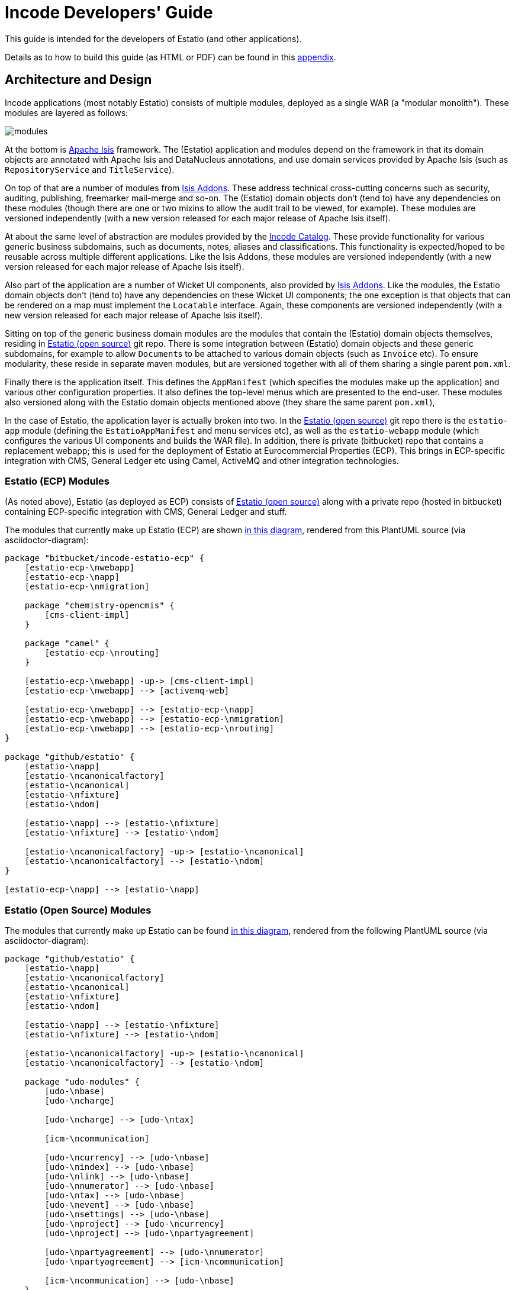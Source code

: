 = Incode Developers' Guide
:_imagesdir: images/

This guide is intended for the developers of Estatio (and other applications).

Details as to how to build this guide (as HTML or PDF) can be found in this xref:_building-this-guide[appendix].



== Architecture and Design

Incode applications (most notably Estatio) consists of multiple modules, deployed as a single WAR (a "modular monolith").
These modules are layered as follows:

image::{_imagesdir}/modules.png[]

At the bottom is http://isis.apache.org[Apache Isis] framework.
The (Estatio) application and modules depend on the framework in that its domain objects are annotated with Apache Isis and DataNucleus annotations, and use domain services provided by Apache Isis (such as `RepositoryService` and `TitleService`).

On top of that are a number of modules from http://www.isisaddons.org[Isis Addons].
These address technical cross-cutting concerns such as security, auditing, publishing, freemarker mail-merge and so-on.
The (Estatio) domain objects don't (tend to) have any dependencies on these modules (though there are one or two mixins to allow the audit trail to be viewed, for example).
These modules are versioned independently (with a new version released for each major release of Apache Isis itself).

At about the same level of abstraction are modules provided by the http://catalog.incode.org[Incode Catalog].
These provide functionality for various generic business subdomains, such as documents, notes, aliases and classifications.
This functionality is expected/hoped to be reusable across multiple different applications.
Like the Isis Addons, these modules are versioned independently (with a new version released for each major release of Apache Isis itself).

Also part of the application are a number of Wicket UI components, also provided by http://www.isisaddons.org[Isis Addons].
Like the modules, the Estatio domain objects don't (tend to) have any dependencies on these Wicket UI components; the one exception is that objects that can be rendered on a map must implement the `Locatable` interface.
Again, these components are versioned independently (with a new version released for each major release of Apache Isis itself).

Sitting on top of the generic business domain modules are the modules that contain the (Estatio) domain objects themselves, residing in http://github.com/estatio/estatio[Estatio (open source)] git repo.
There is some integration between (Estatio) domain objects and these generic subdomains, for example to allow ``Document``s to be attached to various domain objects (such as `Invoice` etc).
To ensure modularity, these reside in separate maven modules, but are versioned together with all of them sharing a single parent `pom.xml`.

Finally there is the application itself.
This defines the `AppManifest` (which specifies the modules make up the application) and various other configuration properties.
It also defines the top-level menus which are presented to the end-user.
These modules also versioned along with the Estatio domain objects mentioned above (they share the same parent `pom.xml`),

In the case of Estatio, the application layer is actually broken into two.
In the http://github.com/estatio/estatio[Estatio (open source)] git repo there is the `estatio-app` module (defining the `EstatioAppManifest` and menu services etc), as well as the `estatio-webapp` module (which configures the various UI components and builds the WAR file).
In addition, there is private (bitbucket) repo that contains a replacement webapp; this is used for the deployment of Estatio at Eurocommercial Properties (ECP).
This brings in ECP-specific integration with CMS, General Ledger etc using Camel, ActiveMQ and other integration technologies.



=== Estatio (ECP) Modules

(As noted above), Estatio (as deployed as ECP) consists of http://github.com/estatio/estatio[Estatio (open source)] along with a private repo (hosted in bitbucket) containing ECP-specific integration with CMS, General Ledger and stuff.

The modules that currently make up Estatio (ECP) are shown  https://raw.githubusercontent.com/incodehq/developers-guide/master/src/main/asciidoc/images/estatio-ecp.png[in this diagram^], rendered from this PlantUML source (via asciidoctor-diagram):


[plantuml, {_imagesdir}/estatio-ecp, png]
....
package "bitbucket/incode-estatio-ecp" {
    [estatio-ecp-\nwebapp]
    [estatio-ecp-\napp]
    [estatio-ecp-\nmigration]

    package "chemistry-opencmis" {
        [cms-client-impl]
    }

    package "camel" {
        [estatio-ecp-\nrouting]
    }

    [estatio-ecp-\nwebapp] -up-> [cms-client-impl]
    [estatio-ecp-\nwebapp] --> [activemq-web]

    [estatio-ecp-\nwebapp] --> [estatio-ecp-\napp]
    [estatio-ecp-\nwebapp] --> [estatio-ecp-\nmigration]
    [estatio-ecp-\nwebapp] --> [estatio-ecp-\nrouting]
}

package "github/estatio" {
    [estatio-\napp]
    [estatio-\ncanonicalfactory]
    [estatio-\ncanonical]
    [estatio-\nfixture]
    [estatio-\ndom]

    [estatio-\napp] --> [estatio-\nfixture]
    [estatio-\nfixture] --> [estatio-\ndom]

    [estatio-\ncanonicalfactory] -up-> [estatio-\ncanonical]
    [estatio-\ncanonicalfactory] --> [estatio-\ndom]
}

[estatio-ecp-\napp] --> [estatio-\napp]
....


=== Estatio (Open Source) Modules

The modules that currently make up Estatio can be found https://raw.githubusercontent.com/incodehq/developers-guide/master/src/main/asciidoc/images/estatio-and-modules.png[in this diagram^], rendered from the following PlantUML source (via asciidoctor-diagram):

[plantuml, {_imagesdir}/estatio-and-modules, png]
....
package "github/estatio" {
    [estatio-\napp]
    [estatio-\ncanonicalfactory]
    [estatio-\ncanonical]
    [estatio-\nfixture]
    [estatio-\ndom]

    [estatio-\napp] --> [estatio-\nfixture]
    [estatio-\nfixture] --> [estatio-\ndom]

    [estatio-\ncanonicalfactory] -up-> [estatio-\ncanonical]
    [estatio-\ncanonicalfactory] --> [estatio-\ndom]

    package "udo-modules" {
        [udo-\nbase]
        [udo-\ncharge]

        [udo-\ncharge] --> [udo-\ntax]

        [icm-\ncommunication]

        [udo-\ncurrency] --> [udo-\nbase]
        [udo-\nindex] --> [udo-\nbase]
        [udo-\nlink] --> [udo-\nbase]
        [udo-\nnumerator] --> [udo-\nbase]
        [udo-\ntax] --> [udo-\nbase]
        [udo-\nevent] --> [udo-\nbase]
        [udo-\nsettings] --> [udo-\nbase]
        [udo-\nproject] --> [udo-\ncurrency]
        [udo-\nproject] --> [udo-\npartyagreement]

        [udo-\npartyagreement] --> [udo-\nnumerator]
        [udo-\npartyagreement] --> [icm-\ncommunication]

        [icm-\ncommunication] --> [udo-\nbase]
    }

    [estatio-\ndom] --> [udo-\nproject]
    [estatio-\ndom] --> [udo-\ncharge]
    [estatio-\ndom] --> [udo-\ncurrency]
    [estatio-\ndom] --> [udo-\nindex]
    [estatio-\ndom] --> [udo-\nlink]
    [estatio-\ndom] --> [udo-\npartyagreement]
    [estatio-\ndom] --> [udo-\nevent]
    [estatio-\ndom] --> [udo-\nsettings]

}


package "incode-modules" {
    [icm-\nbase]
    [icm-\ndocuments] --> [icm-\nbase]
    [icm-\nclassification] --> [icm-\nbase]
    [icm-\ncountry] --> [icm-\nbase]
}


[estatio-\ndom] --> [icm-\ndocuments]
[estatio-\ndom] --> [icm-\nclassification]

[udo-\nbase] --> [icm-\nbase]


[icm-\ncommunication] --> [icm-\ncountry]
[icm-\ncommunication] --> [icm-\nbase]


[estatio-\nfixture] -right-> IsisAddonsModules
....

Note that `icm-communication` currently resides in `github/estatio`, but the intention is to move it into `incode-modules`.  
The story (EST-866) is currently blocked because of refactoring that is required to generalize the concept of application tenancy paths (so that a given object might resolve to one or more application tenancies).


=== Incode Modules / IsisAddons

The modules that make up Incode Catalog and the Isis Addons can be found https://raw.githubusercontent.com/incodehq/developers-guide/master/src/main/asciidoc/images/incode-and-isisaddons.png[in this diagram^], rendered from the following PlantUML source (via asciidoctor-diagram):

[plantuml, {_imagesdir}/incode-and-isisaddons, png]
....
package "incode-modules" {

    [icm-\nbase]
    [icm-\ncountry]

    package "attachments" {
        [icm-\ndocument] --> [icm-\nbase]
        [icm-\nclassification]
    }

    package "docrendering" {
        [icm-\ndocrendering\n-freemarker] --> [icm-\ndocument]
        [icm-\ndocrendering\n-stringinterpolator] --> [icm-\ndocument]
        [icm-\ndocrendering\n-xdocreport] --> [icm-\ndocument]
    }

}


package "isisaddons-modules" {

    package "utilities" {
        [iam-\npdfbox]
        [iam-\nexcel]
        [iam-\npoly]
        [iam-\nsettings]
        [iam-\nfakedata]
        package "renderers" {
            [iam-\nfreemarker]
            [iam-\nstringinterpolator]
            [iam-\nxdocreport]
        }
    }

    package "cross cutting" {
        [iam-\naudit]
        [iam-\nsecurity]
        [iam-\nsessionlogger]
        [iam-\ncommand]
        [iam-\npublishmq]
        [iam-\nquartz]
    }

}

[icm-\ndocrendering\n-freemarker] --> [iam-\nfreemarker]
[icm-\ndocrendering\n-stringinterpolator] --> [iam-\nstringinterpolator]
[icm-\ndocrendering\n-xdocreport] --> [iam-\nxdocreport]
....


Incode Modules not currently used in Estatio are: 

* `icm-notes` (instead we have `udo-events`)
* `icm-alias` (still to be integrated)
* `icm-commchannel` (instead we have `icm-communications`).

Isis Addons packages not currently used in Estatio are: 

* `iam-docx` (instead we use SQL Server Reporting Services)
* `iam-xdocreport` (instead we use SQL Server Reporting Services)
* `iam-publishing`(instead we use `iam-publishmq`)
* `iam-servletapi` (not required)
* `iam-tags` (instead we have the "lease.brands" package of `estatio-dom`)
* `iam-togglz`(not required)


== Preserving the Architectural Integrity

aka "Cheese Moving" :-)

=== Modules (As-is vs To-be)

The UML component diagrams above represent the "as is" case, but this remains work-in-progress.
Longer term "cheese moving" goals:

* move `icm-communications` formally out of github/estatio, and move to github/incodehq
** currently blocked by application tenancy refactorings
* probably split `udo-partyagreement`, separate out `udo-party` and `udo-agreement` modules
* probably move `budgeting` package from `estatio-dom` to separate `udo-budgeting` module
* probably move `budgetassignment` package from `estatio-dom` to separate `udo-budgetassignment` module
* probably move `invoice` package from `estatio-dom` to separate `udo-invoice` module
* probably move "financial" packages from `estatio-dom` to separate `udo-xxx` module(s)


In terms of how this impacts database schemas, the approach we've gone for is:

* all Incode catalog and Isis Addons modules should be in their own schema
* all Estatio code should be in the `dbo` schema
** this is mostly because we haven't yet found a way to make DataNucleus work with PK/FKs of entities in different schemas
** note though that relationships between superclass/subclasses _can_ be in different schemas (which is why the table-of-two-halves pattern as used by `incode-module-classification` and `incode-module-document` works ok)
* keep the code and the database DDL in sync
** don't rely on "hacks" such as `.orm` files
** the only exception is for modules (such as `icm-country` and `icm-communications`) that have already been refactored/moved out of estatio codebase; for these the `.orm` files should be considered a temporary measure
* use explicit (Apache Isis) `@DomainObject#objectType` and (DataNucleus) `@Discriminator` to ensure backward compatibility with persisted data


=== Keeping tests closer to code.

We also want to reorganize `dom` vs `fixture` vs `integtests`.
Rather than have separate modules for each (resulting in all the integration tests lumped together), we instead want to group these by module so far as possible.


Thus, where today we have:

[monotree]
----
+
 - estatio-app
 + estatio-dom
  - lease
  - invoice
  - ...   
 + estatio-fixture
  - lease
  - invoice
  - ...   
 + estatio-integtests
  - lease
  - invoice
  - ...
----

we instead want to evolve to:

[monotree]
----
+
 + estatio-lease
  - dom
  - fixture
  - integtests
 + estatio-invoice
  - dom
  - fixture
  - integtests
 + estatio-   
  - dom
  - fixture
  - integtests
 + estatio-app
  - fixture
  - integtests
----

where most of the integration tests reside with the module, but the `estatio-app` module contains any "left over" the fixtures and integration tests for the entire application.


=== Reducing Maven Boilerplate

Note also that the above refactorings could result in more boilerplate/repetition within the poms.
That's because at the moment we have all the stuff relevant to integration tests in a single module, whereas having multiple integration test modules will obviously introduce more boilerplate.

There are a couple of third-party Maven plugins that aim to provide "mixins" or "tiles", opening up the idea of reusable snippets of POM files that can be stitched together:

* https://github.com/odavid/maven-plugins/tree/master/mixin-maven-plugin[mixin-maven] plugin

* https://github.com/repaint-io/maven-tiles[maven-tiles] plugin

Hopefully one of these might do the job.








== Development Environment

=== IDE

We use IntelliJ; see the http://isis.apache.org/guides/dg.html#_dg_ide_intellij[Apache Isis docs].


=== git

Check out the http://github.com/estatio/estatio[Estatio Open Source] version and also the ECP private version (from bitbucket).


=== repo and foreach scripts

Use this https://gist.github.com/danhaywood/21b5b885433fd8bc440da3fab88c91cb[gist] to provide the `repo` and `foreach` bash functions, along with the https://gist.github.com/danhaywood/938f0f751f756b1cfd6a9751b8779407[_repos.txt] config file listing the location of all repositories.

You can then commands such as:

* `repo est`

to switch to the first directory with "est" in its filename (all other matches are also echo'd to the console), and you can run commands against all repos, eg:

* `foreach -g isis-module git fetch`
* `foreach -g isis-module git merge --ff-only`
* `foreach -g isis-module git commit -am \"EST-1234: corrects a problem in lots of places\"`

where the `-g` flag does a grep for matching repos of the argument ("isis-module" in the example above).


=== AsciiDoc documentation

We use Asciidoc for our documentation (such as it is).
These reside in `adocs/documentation` directory, along with this README, of course.
There is also some older non-Asciidoc documentation under `docs/` directory.

Recommended for editing http://asciidocfx.com/[Asciidoc], which is cross-platform.
This provides side-by-side preview of the document (with sync'ed scrolling), and an outline view of the document.

Also, install GraphViz (to enable asciidiagram support, eg component diagrams above).



== Development Practices

[quote,Voltaire]
____
Don't let perfect be the enemy of good
____


=== Kanban Boards

We maintain a (private) JIRA with two Kanban boards:

* Daily Stand-up, reviewed daily.

* Backlog, groomed weekly.

Periodically stories are moved from the "Backlog" board to the "Daily Standup" board.


=== User stories have value

All stories should provide some sort of value to the business; thus their value can be compared and the stories prioritized accordingly.
The corollary is that all stories must be _meaningful_ to the business in one way or another.
Even a seemingly technical story (such as improving performance) should be expressed in terms the value it delivers to the business.

Many (perhaps most) stories will be associated with an *epic*, in which case it is the epic that needs to have a meaning to the business (even if not every story within does).


=== Story checklists ("definition of done")

Use the following checklist to identify the tasks that might need to be done in order to complete a story:

* Scoping
** which code module(s) are impacted
*** will code in >1 module be updated?
*** will new modules be created?
** will their be any database schema changes
*** and if so, have any database views been impacted?
** will there be any data migation?
** is this a new feature, or modifying an existing feature
*** how high is the overall risk?
* Follow xref:_design-coding-standards[design/coding standards]
* Documentation
** `README.adoc` for the module updated (if required)
** any incremental documentation (eg user guide) updated ?


[TIP]
====
We'll extend/refine this checklist in future...
====

This checklist should be consulted when the story is initially created, and reviewed again as the story is completed and goes into review (discussed below).


=== Story lifecycle

(As its name suggests) the "Daily Stand-up" board is reviewed daily, and helps the team synchronize on work.
For example, a story may need reviewing, in which case this can be flagged, or it may be blocked, awaiting input.
The board itself defines the following columns:

* Next - longer-term stories (arrived from the Backlog)
* Current - work ready to put into play
* Blocked - awaiting input, eg from the business or external vendors
* In Progress - actively being worked on
* In Review - completed, waiting for review by some other team member
* Done - completed and merged into `master`, awaiting deployment.

We from right to left, looking to move stuff across the board.

If a new story is created in JIRA, then our workflow adds it to the "Current" column.
This brings it to the attention of all for the next days stand-up (where it will either remain where it is, or perhaps be moved to the "Next" column or even the Backlog board if lower priority).

We aim to keep `master` deployable to production at all times.
For all but the most trivial stories we use git branches and pull requests to allow stories to be reviewed by others in the team.

Overall then, the process is:

* identify the story, pull from "Current" column of "Daily Stand-up" board to "In progress", and assign to yourself. +
+
[WARNING]
====
It's bad form to push work onto developers; instead developers should pull work onto themselves.
====

* Identify what needs to be done. +
+
Generally this is an informal decision.  As a quick checklist, consider: +
+
** which module will the change be made in
** how will a feedback loop (typically be the business) be established
** what unit tests are required
** what integration tests are required
** what DB migration scripts are required.

* Create and work in a new git branch

* If blocked on a story, and no-one is available to immediately assist, then move the story to "Blocked" and find some other work

* When done, push the branch and raise a PR.
Move the story to "For Review".
Ensure that any DB scripts that might need to be applied are clearly identified.
Find someone to review the changes.

* With another developer, review the changes in the PR.
If both happy, then merge the PR and push to `master`.






=== Style Guide

==== Commit message format

Use the format:

[source,]
----
EST-xxxx: fixes the yada yada yada
----

that is, specifying the Jira issue number, and then a description of the change in the _present_ tense.

For example: 

* `EST-864: fixes bad reference to country-dom (was -SNAPSHOT, should be 1.13.0)`
* `EST-863 and EST-865: moves base and documentation module out to incode.`
* `EST-861: removes EstatioUserRole, with functionality moved to EstatioRole`


The idea of using present tense is that the commit history, when read back, can be read as: "this patch, if it was applied... "



==== Editing Asciidoc

Some guidance on writing Asciidoc (this list will likely grow in the future):

* Start each sentence in a paragraph on a new line. +
+
This makes it easy to spot too-long sentences, and sentences that are repetitive. +
It also makes it easy to apply pull requests to documentation.




=== Multi-module development

(As discussed above), Estatio consists of multiple modules:

* http://www.isisaddons.org[Isis Addons]' (technical) modules and wicket UI components each reside in their own git repo.
These are versioned independently, generally tracking that of Apache Isis itself (eg `1.13.0`, `1.13.1`, `1.13.2` might all be releases running on top of Apache Isis `1.13.0`).
They are re-released every time there is a new release of Apache Isis itself.

* http://catalog.incode.org[Incode Catalog] (business) modules also each reside in their own git repo.
These too are re-released every time there is a new release of Apache Isis itself.

* Domain objects specific to Estatio itself (`Party`, `Lease`, `Invoice` etc are in separate maven modules) within the http://github.com/estatio/estatio[Estatio (open source)] git repo.
These are split into different to eliminate cyclic dependencies between modules (to avoid the big ball of mud). +
+
The Estatio application itself is also in maven modules within the http://github.com/estatio/estatio[Estatio (open source)] git repo.


For any given user story, we expect that changes should only need to be made to code in one module.

[IMPORTANT]
====
If we find that it isn't the case that any given user story only changes code in one module, then that is an indicator that the boundaries between the modules themselves maybe wrong, so should probably be reworked.
In other words, we should ensure that the https://en.wikipedia.org/wiki/Single_responsibility_principle[single responsibility principle] is followed: code that changes at the same rate should be grouped together.
====


In the case where a user story changes functionality that resides within only te Estatio domain modules (in this git repo), then there's not much to be said: just prototype and make the change, then productionize with unit- and integration-tests.

The slightly more complex case is a user story which changes functionality within an http://www.isisaddons.org[Isis Addons]' (technical) modules, or an http://catalog.incode.org[Incode Catalog] (business) modules.
Most of these modules have their own demo apps and integration tests, so _in theory_ one could build out the new functionality just within that demo app.
However, context is king, so what we recommend instead is that you do most of the work in the context of Estatio.

The steps are:

* import (into IntelliJ) the `-SNAPSHOT` version of the module to be changed
* update Estatio locally to reference that `-SNAPSHOT`.
* if necessary, do a manual reimport of all existing Estatio modules (to make sure that IntelliJ's classpaths are correctly resolving to the snapshot)
* You can then prototype and develop the changes.

When the feature is more or less there, then:

* switch back to the demo app and productionize the changes by adding in any unit- and integration tests for the functionality that has been prototyped
* push out an interim release of the module (details below)
* update Estatio to reference the interim release.
* push the changes for Estatio itself.

We insist on using interim releases because to ensure traceability.


The mechanics of creating an interim release are very simple, just call `interim-release.sh` script in the module's root directory.
You will find that the `README` for each module explains how this is done; basically though it's just a matter of running a command such as:

[source,bash]
----
sh interim-release.sh 1.13.0 origin
----

where:

* `1.13.0` is the base release; use the last version released to link:http://search.maven.org/[Maven Central] for this valu
* `origin` is the repo to push back to.

Estatio's CI server (on CloudBees) will then create a new timestamped build, eg `1.13.0.20161017-1231`; this is published to the link:http://repository-estatio.forge.cloudbees.com/snapshot/[Snapshot repository], eg for the http://repository-estatio.forge.cloudbees.com/snapshot/org/incode/module/[Incode Catalog] or the
http://repository-estatio.forge.cloudbees.com/snapshot/org/isisaddons/module/[Isis Addons modules]. 

If you make a mistake or need to revert, then you'll need to:

* manually delete your local and the remote tag
** there's no need to delete the remote branch, as it will be deleted anyway when the subsequent interim release is created.
* mount the Estatio snapshot repo using https://go.cloudbees.com/docs/cloudbees-documentation/dev-at-cloud/Mounting+DAV+Repositories.html[DAV] and delete the artifact




=== Deploying to Dev or Test servers.

In the `estatio-ecp` repo the `deploy-tomcat8.sh` script can be used to deploy.  
See the `README` in the private ECP repository for more info.



==== Testing email

We use a custom version of `EmailService` that allows the email address(es) that the email is being sent to be overridden using configuration properties.



=== Releasing and Deploying to Production

Periodically the code in `master` will be deployed to production.

First it is released, then deployed.

To release the open source version, use eg:

[source]
----
repo est
sh release.sh -j EST-1234 -r 1.7.0 -s 1.8.0-SNAPSHOT
----

where:

* -j is the JIRA number
* -r is the release version
* -s is the next snapshot version


Then, for the `estatio-ecp` repo, use the same command, eg:


[source,bash]
----
repo ecp
sh release.sh -j EST-1234 -r 1.7.0 -s 1.8.0-SNAPSHOT
----

[appendix]
[[_design-coding-standards]]
== Design/Coding Standards

Include:

* separate out menu from repository, with the menus in `estatio-app`
* use `@MemberOrder` to associate actions with properties or collections
* use `.layout.xml` for other layouts.
** each layout should have a General/Application level/Metadata tab
* use mixins rather than contribution services
* follow conventional prefixes for action names, to automatically pick up CSS icons (hard-coded in `EstatioAppManifest`, search for "isis.reflector.facet.cssClassFa.patterns")
* don't have actions called "change" or "edit"; search instead for the deeper business rule
* use `XxxType.Meta` to gather together constants for datatypes (eg names, codes, descriptions etc).
* use actions vs property edits appropriately
** actions used for business modifications with side-effects
** simple property edits used when no side-effects?
* test repository queries using integration tests (not unit tests)
* are typesafe queries used rather than JDOQL?
* Remove deprecated features
** replace deprecated Apache Isis annotations and domain services
** have any `injectXxx()` and `setXxx()` been replaced by `@Inject`
** has AssertJ been used rather than Hamcrest
** replace JDOQL with typesafe queries


(There are undoubtedly many more, just not yet documented...)


[appendix]
[[_building-this-guide]]
== Building this guide

This guide can be generated using Maven; as simple as:

[source]
----
mvn
----

The PDF and html versions are created in `target/generated-docs`.

Alternatively, you can simply load up `src/main/asciidoc/README.adoc` into AsciidocFX and then manually save as PDF.
(Note that AsciidocFX uses its own template, so the PDF will be different to that created by Maven).


